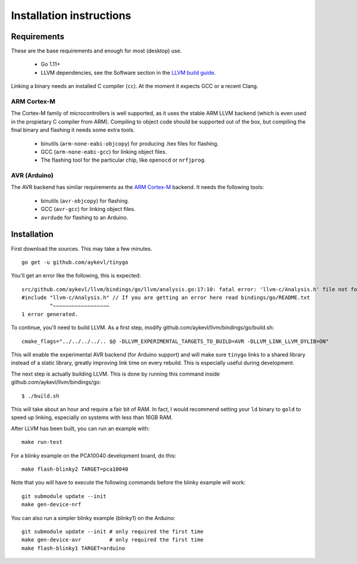 .. installation:

.. highlight:: none

Installation instructions
=========================

Requirements
------------

These are the base requirements and enough for most (desktop) use.

  * Go 1.11+
  * LLVM dependencies, see the Software section in the `LLVM build guide
    <https://llvm.org/docs/GettingStarted.html#software>`_.

Linking a binary needs an installed C compiler (``cc``). At the moment it
expects GCC or a recent Clang.

ARM Cortex-M
~~~~~~~~~~~~

The Cortex-M family of microcontrollers is well supported, as it uses the stable
ARM LLVM backend (which is even used in the propietary C compiler from ARM).
Compiling to object code should be supported out of the box, but compiling the
final binary and flashing it needs some extra tools.

    * binutils (``arm-none-eabi-objcopy``) for producing .hex files for
      flashing.
    * GCC (``arm-none-eabi-gcc``) for linking object files.
    * The flashing tool for the particular chip, like ``openocd`` or
      ``nrfjprog``.

AVR (Arduino)
~~~~~~~~~~~~~

The AVR backend has similar requirements as the `ARM Cortex-M`_ backend. It
needs the following tools:

    * binutils (``avr-objcopy``) for flashing.
    * GCC (``avr-gcc``) for linking object files.
    * ``avrdude`` for flashing to an Arduino.


Installation
------------

First download the sources. This may take a few minutes. ::

    go get -u github.com/aykevl/tinygo

You'll get an error like the following, this is expected::

    src/github.com/aykevl/llvm/bindings/go/llvm/analysis.go:17:10: fatal error: 'llvm-c/Analysis.h' file not found
    #include "llvm-c/Analysis.h" // If you are getting an error here read bindings/go/README.txt
             ^~~~~~~~~~~~~~~~~~~
    1 error generated.

To continue, you'll need to build LLVM. As a first step, modify
github.com/aykevl/llvm/bindings/go/build.sh::

    cmake_flags="../../../../.. $@ -DLLVM_EXPERIMENTAL_TARGETS_TO_BUILD=AVR -DLLVM_LINK_LLVM_DYLIB=ON"

This will enable the experimental AVR backend (for Arduino support) and will
make sure ``tinygo`` links to a shared library instead of a static library,
greatly improving link time on every rebuild. This is especially useful during
development.

The next step is actually building LLVM. This is done by running this command
inside github.com/aykevl/llvm/bindings/go::

    $ ./build.sh

This will take about an hour and require a fair bit of RAM. In fact, I would
recommend setting your ``ld`` binary to ``gold`` to speed up linking, especially
on systems with less than 16GB RAM.

After LLVM has been built, you can run an example with::

    make run-test

For a blinky example on the PCA10040 development board, do this::

    make flash-blinky2 TARGET=pca10040

Note that you will have to execute the following commands before the blinky
example will work::

    git submodule update --init
    make gen-device-nrf

You can also run a simpler blinky example (blinky1) on the Arduino::

    git submodule update --init # only required the first time
    make gen-device-avr         # only required the first time
    make flash-blinky1 TARGET=arduino
